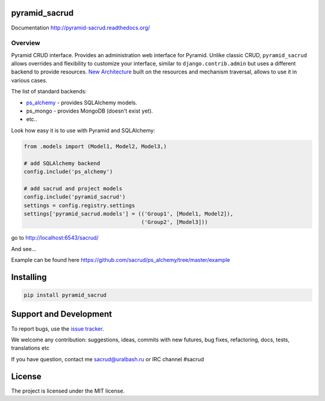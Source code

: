 |Build Status| |Coverage Status| |PyPI|

pyramid_sacrud
==============

Documentation `<http://pyramid-sacrud.readthedocs.org/>`_

Overview
--------

Pyramid CRUD interface. Provides an administration web interface for Pyramid.
Unlike classic CRUD, ``pyramid_sacrud`` allows overrides and flexibility to
customize your interface, similar to ``django.contrib.admin`` but uses a
different backend to provide resources. `New Architecture
<http://pyramid-sacrud.readthedocs.org/pages/contribute/architecture.html#architecture>`_
built on the resources and mechanism traversal, allows to use it in various
cases.

The list of standard backends:

* `ps_alchemy <http://github.com/sacrud/ps_alchemy>`_ - provides SQLAlchemy
  models.
* ps_mongo - provides MongoDB (doesn't exist yet).
* etc..

Look how easy it is to use with Pyramid and SQLAlchemy:

.. code-block:: python

    from .models import (Model1, Model2, Model3,)

    # add SQLAlchemy backend
    config.include('ps_alchemy')

    # add sacrud and project models
    config.include('pyramid_sacrud')
    settings = config.registry.settings
    settings['pyramid_sacrud.models'] = (('Group1', [Model1, Model2]),
                                         ('Group2', [Model3]))

go to http://localhost:6543/sacrud/

And see...

|sacrud_index|

Example can be found here https://github.com/sacrud/ps_alchemy/tree/master/example

Installing
==========

.. code-block:: bash

    pip install pyramid_sacrud

Support and Development
=======================

To report bugs, use the `issue tracker
<https://github.com/sacrud/pyramid_sacrud/issues>`_.

We welcome any contribution: suggestions, ideas, commits with new futures,
bug fixes, refactoring, docs, tests, translations etc

If you have question, contact me sacrud@uralbash.ru or IRC channel #sacrud

License
=======

The project is licensed under the MIT license.

.. |Build Status| image:: https://travis-ci.org/sacrud/pyramid_sacrud.svg?branch=master
   :target: https://travis-ci.org/sacrud/pyramid_sacrud
.. |Coverage Status| image:: https://coveralls.io/repos/sacrud/pyramid_sacrud/badge.png?branch=master
   :target: https://coveralls.io/r/sacrud/pyramid_sacrud?branch=master
.. |sacrud_index| image:: https://raw.githubusercontent.com/sacrud/pyramid_sacrud/master/docs/_static/img/index.png
   :target: https://raw.githubusercontent.com/sacrud/pyramid_sacrud/master/docs/_static/img/index.png
.. |PyPI| image:: http://img.shields.io/pypi/dm/pyramid_sacrud.svg
   :target: https://pypi.python.org/pypi/pyramid_sacrud/
